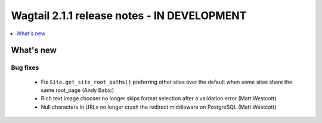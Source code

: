 ============================================
Wagtail 2.1.1 release notes - IN DEVELOPMENT
============================================

.. contents::
    :local:
    :depth: 1


What's new
==========

Bug fixes
~~~~~~~~~

 * Fix ``Site.get_site_root_paths()`` preferring other sites over the default when some sites share the same root_page (Andy Babic)
 * Rich text image chooser no longer skips format selection after a validation error (Matt Westcott)
 * Null characters in URLs no longer crash the redirect middleware on PostgreSQL (Matt Westcott)
